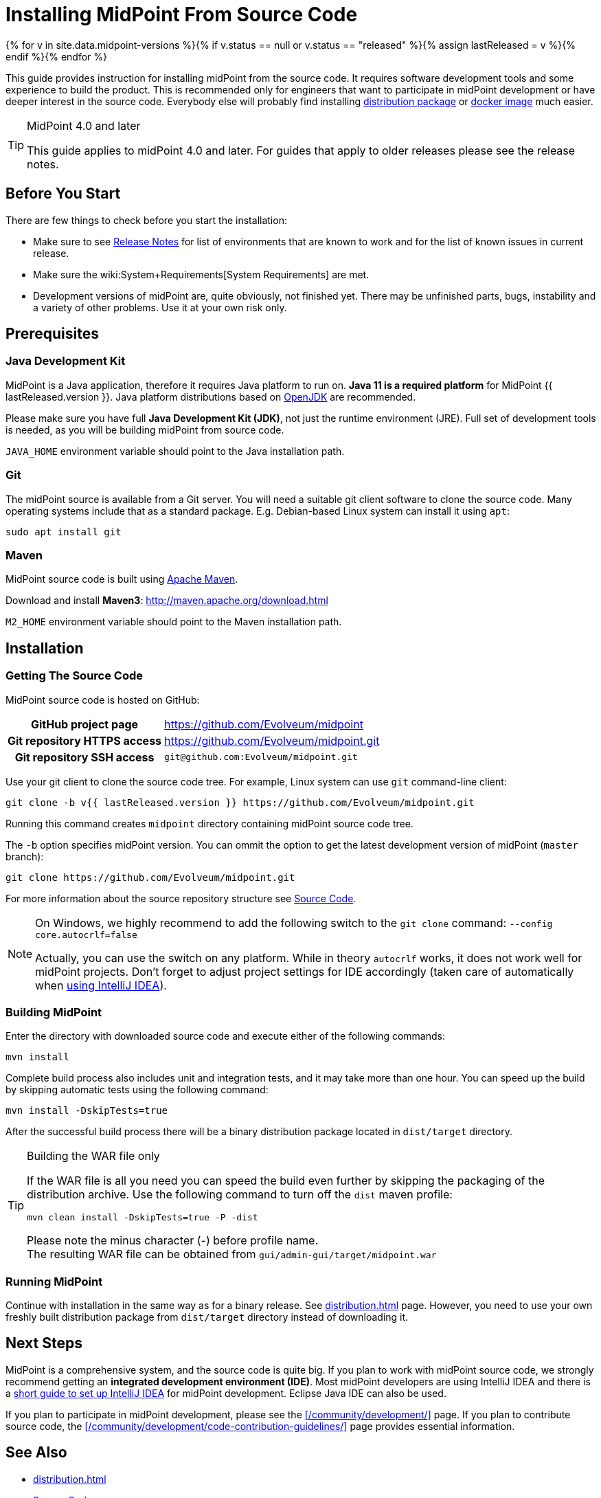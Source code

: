 = Installing MidPoint From Source Code
:page-nav-title: From Source Code
:page-wiki-name: Installing midPoint Development Snapshot - Source Code
:page-wiki-id: 4882541
:page-wiki-metadata-create-user: semancik
:page-wiki-metadata-create-date: 2012-08-08T17:44:24.330+02:00
:page-wiki-metadata-modify-user: semancik
:page-wiki-metadata-modify-date: 2019-09-19T13:06:15.518+02:00
:page-display-order: 30
:page-upkeep-status: green

{% for v in site.data.midpoint-versions %}{% if v.status == null or v.status == "released" %}{% assign lastReleased = v %}{% endif %}{% endfor %}

This guide provides instruction for installing midPoint from the source code.
It requires software development tools and some experience to build the product.
This is recommended only for engineers that want to participate in midPoint development or have deeper interest in the source code.
Everybody else will probably find installing xref:distribution.adoc[distribution package] or xref:docker/[docker image] much easier.

[TIP]
.MidPoint 4.0 and later
====
This guide applies to midPoint 4.0 and later.
For guides that apply to older releases please see the release notes.
====

== Before You Start

There are few things to check before you start the installation:

* Make sure to see xref:/midpoint/release/[Release Notes] for list of environments that are known to work and for the list of known issues in current release.

* Make sure the wiki:System+Requirements[System Requirements] are met.

* Development versions of midPoint are, quite obviously, not finished yet.
There may be unfinished parts, bugs, instability and a variety of other problems.
Use it at your own risk only.

== Prerequisites

=== Java Development Kit

MidPoint is a Java application, therefore it requires Java platform to run on.
*Java 11 is a required platform* for MidPoint {{ lastReleased.version }}.
Java platform distributions based on http://openjdk.java.net/[OpenJDK] are recommended.

Please make sure you have full *Java Development Kit (JDK)*, not just the runtime environment (JRE).
Full set of development tools is needed, as you will be building midPoint from source code.

`JAVA_HOME` environment variable should point to the Java installation path.

=== Git

The midPoint source is available from a Git server.
You will need a suitable git client software to clone the source code.
Many operating systems include that as a standard package.
E.g. Debian-based Linux system can install it using `apt`:

[source,bash]
----
sudo apt install git
----

=== Maven

MidPoint source code is built using http://maven.apache.org/[Apache Maven].

Download and install *Maven3*: link:http://maven.apache.org/download.html[http://maven.apache.org/download.html]

`M2_HOME` environment variable should point to the Maven installation path.


== Installation

=== Getting The Source Code

MidPoint source code is hosted on GitHub:

[%autowidth,cols="h,1"]
|===
| GitHub project page
| https://github.com/Evolveum/midpoint

| Git repository HTTPS access
| link:https://github.com/Evolveum/midpoint.git[https://github.com/Evolveum/midpoint.git]

| Git repository SSH access
| `git@github.com:Evolveum/midpoint.git`

|===

Use your git client to clone the source code tree.
For example, Linux system can use `git` command-line client:

[source,bash]
----
git clone -b v{{ lastReleased.version }} https://github.com/Evolveum/midpoint.git
----

Running this command creates `midpoint` directory containing midPoint source code tree.

The `-b` option specifies midPoint version.
You can ommit the option to get the latest development version of midPoint (`master` branch):

[source,bash]
----
git clone https://github.com/Evolveum/midpoint.git
----

For more information about the source repository structure see xref:/midpoint/devel/source/[Source Code].

[NOTE]
====
On Windows, we highly recommend to add the following switch to the `git clone` command: `--config core.autocrlf=false`

Actually, you can use the switch on any platform.
While in theory `autocrlf` works, it does not work well for midPoint projects.
Don't forget to adjust project settings for IDE accordingly (taken care of automatically when xref:/midpoint/devel/guides/environment/idea/[using IntelliJ IDEA]).
====

=== Building MidPoint

Enter the directory with downloaded source code and execute either of the following commands:

[source,bash]
----
mvn install
----

Complete build process also includes unit and integration tests, and it may take more than one hour.
You can speed up the build by skipping automatic tests using the following command:

[source,bash]
----
mvn install -DskipTests=true
----

After the successful build process there will be a binary distribution package located in `dist/target` directory.

[TIP]
.Building the WAR file only
====
If the WAR file is all you need you can speed the build even further by skipping the packaging of the distribution archive.
Use the following command to turn off the `dist` maven profile:

`mvn clean install -DskipTests=true -P -dist`

Please note the minus character (-) before profile name. +
The resulting WAR file can be obtained from `gui/admin-gui/target/midpoint.war`
====


=== Running MidPoint

Continue with installation in the same way as for a binary release.
See xref:distribution.adoc[] page.
However, you need to use your own freshly built distribution package from `dist/target` directory instead of downloading it.


== Next Steps

MidPoint is a comprehensive system, and the source code is quite big.
If you plan to work with midPoint source code, we strongly recommend getting an *integrated development environment (IDE)*.
Most midPoint developers are using IntelliJ IDEA and there is a xref:/midpoint/devel/guides/environment/idea/[short guide to set up IntelliJ IDEA] for midPoint development.
Eclipse Java IDE can also be used.

If you plan to participate in midPoint development, please see the xref:/community/development/[] page.
If you plan to contribute source code, the xref:/community/development/code-contribution-guidelines/[] page provides essential information.

== See Also

* xref:distribution.adoc[]

* xref:/midpoint/devel/source/[Source Code]

* xref:/midpoint/devel/guides/environment/idea/[]

* xref:/community/development/[]

* xref:/community/development/code-contribution-guidelines/[]